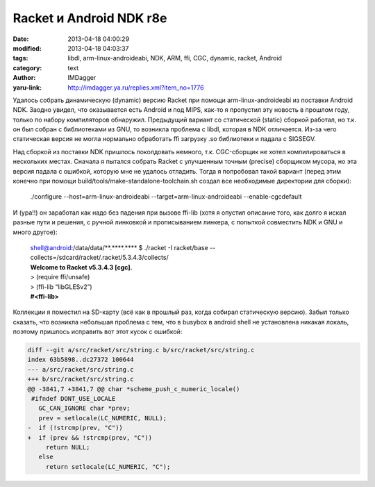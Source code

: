 Racket и Android NDK r8e
========================
:date: 2013-04-18 04:00:29
:modified: 2013-04-18 04:03:37
:tags: libdl, arm-linux-androideabi, NDK, ARM, ffi, CGC, dynamic, racket, Android
:category: text
:author: IMDagger
:yaru-link: http://imdagger.ya.ru/replies.xml?item_no=1776

Удалось собрать динамическую (dynamic) версию Racket при помощи
arm-linux-androideabi из поставки Android NDK. Заодно увидел, что
оказывается есть Android и под MIPS, как-то я пропустил эту новость в
прошлом году, только по набору компиляторов обнаружил. Предыдущий
вариант со статической (static) сборкой работал, но т.к. он был собран с
библиотеками из GNU, то возникла проблема с libdl, которая в NDK
отличается. Из-за чего статическая версия не могла нормально обработать
ffi загрузку .so библиотеки и падала с SIGSEGV.

Над сборкой из поставки NDK пришлось поколдовать немного, т.к.
CGC-сборщик не хотел компилироваться в нескольких местах. Сначала я
пытался собрать Racket с улучшенным точным (precise) сборщиком мусора,
но эта версия падала с ошибкой, которую мне не удалось отладить. Тогда я
попробовал такой вариант (перед этим конечно при помощи
build/tools/make-standalone-toolchain.sh создал все необходимые
директории для сборки):


    ./configure --host=arm-linux-androideabi
    --target=arm-linux-androideabi --enable-cgcdefault

И (ура!!) он заработал как надо без падения при вызове ffi-lib (хотя
я опустил описание того, как долго я искал разные пути и решения, с
ручной линковкой и прописыванием линкера, с попыткой совместить NDK и
GNU и много другое):

    | shell@android:/data/data/\*\*.\*\*\*\*.\*\*\*\* $ ./racket -I racket/base
      --collects=/sdcard/racket/.racket/5.3.4.3/collects/
    | **Welcome to Racket v5.3.4.3 [cgc].**
    | > (require ffi/unsafe)
    | > (ffi-lib “libGLESv2”)
    | **#<ffi-lib>**

Коллекции я поместил на SD-карту (всё как в прошлый раз, когда
собирал статическую версию). Забыл только сказать, что возникла
небольшая проблема с тем, что в busybox в android shell не установлена
никакая локаль, поэтому пришлось исправить вот этот кусок с ошибкой:

.. code-block:: diff

    diff --git a/src/racket/src/string.c b/src/racket/src/string.c
    index 63b5898..dc27372 100644
    --- a/src/racket/src/string.c
    +++ b/src/racket/src/string.c
    @@ -3841,7 +3841,7 @@ char *scheme_push_c_numeric_locale()
     #ifndef DONT_USE_LOCALE
       GC_CAN_IGNORE char *prev;
       prev = setlocale(LC_NUMERIC, NULL);
    -  if (!strcmp(prev, "C"))
    +  if (prev && !strcmp(prev, "C"))
         return NULL;
       else
         return setlocale(LC_NUMERIC, "C");
